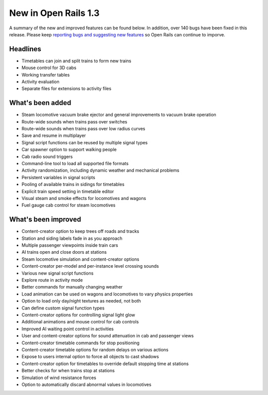 .. _news:

*********************
New in Open Rails 1.3
*********************

A summary of the new and improved features can be found below. In addition, over 140 bugs have been fixed in this release. Please keep `reporting bugs and suggesting new features <http://openrails.org/contribute/reporting-bugs/>`_ so Open Rails can continue to imporve.

Headlines
---------

- Timetables can join and split trains to form new trains
- Mouse control for 3D cabs
- Working transfer tables
- Activity evaluation
- Separate files for extensions to activity files

What's been added
-----------------

- Steam locomotive vacuum brake ejector and general improvements to vacuum brake operation
- Route-wide sounds when trains pass over switches
- Route-wide sounds when trains pass over low radius curves
- Save and resume in multiplayer
- Signal script functions can be reused by multiple signal types
- Car spawner option to support walking people
- Cab radio sound triggers
- Command-line tool to load all supported file formats
- Activity randomization, including dynamic weather and mechanical problems
- Persistent variables in signal scripts
- Pooling of available trains in sidings for timetables
- Explicit train speed setting in timetable editor
- Visual steam and smoke effects for locomotives and wagons
- Fuel gauge cab control for steam locomotives

What's been improved
--------------------

- Content-creator option to keep trees off roads and tracks
- Station and siding labels fade in as you approach
- Multiple passenger viewpoints inside train cars
- AI trains open and close doors at stations
- Steam locomotive simulation and content-creator options
- Content-creator per-model and per-instance level crossing sounds
- Various new signal script functions
- Explore route in activity mode
- Better commands for manually changing weather
- Load animation can be used on wagons and locomotives to vary physics properties
- Option to load only day/night textures as needed, not both
- Can define custom signal function types
- Content-creator options for controlling signal light glow
- Additional animations and mouse control for cab controls
- Improved AI waiting point control in activities
- User and content-creator options for sound attenuation in cab and passenger views
- Content-creator timetable commands for stop positioning
- Content-creator timetable options for random delays on various actions
- Expose to users internal option to force all objects to cast shadows
- Content-creator option for timetables to override default stopping time at stations
- Better checks for when trains stop at stations
- Simulation of wind resistance forces
- Option to automatically discard abnormal values in locomotives
